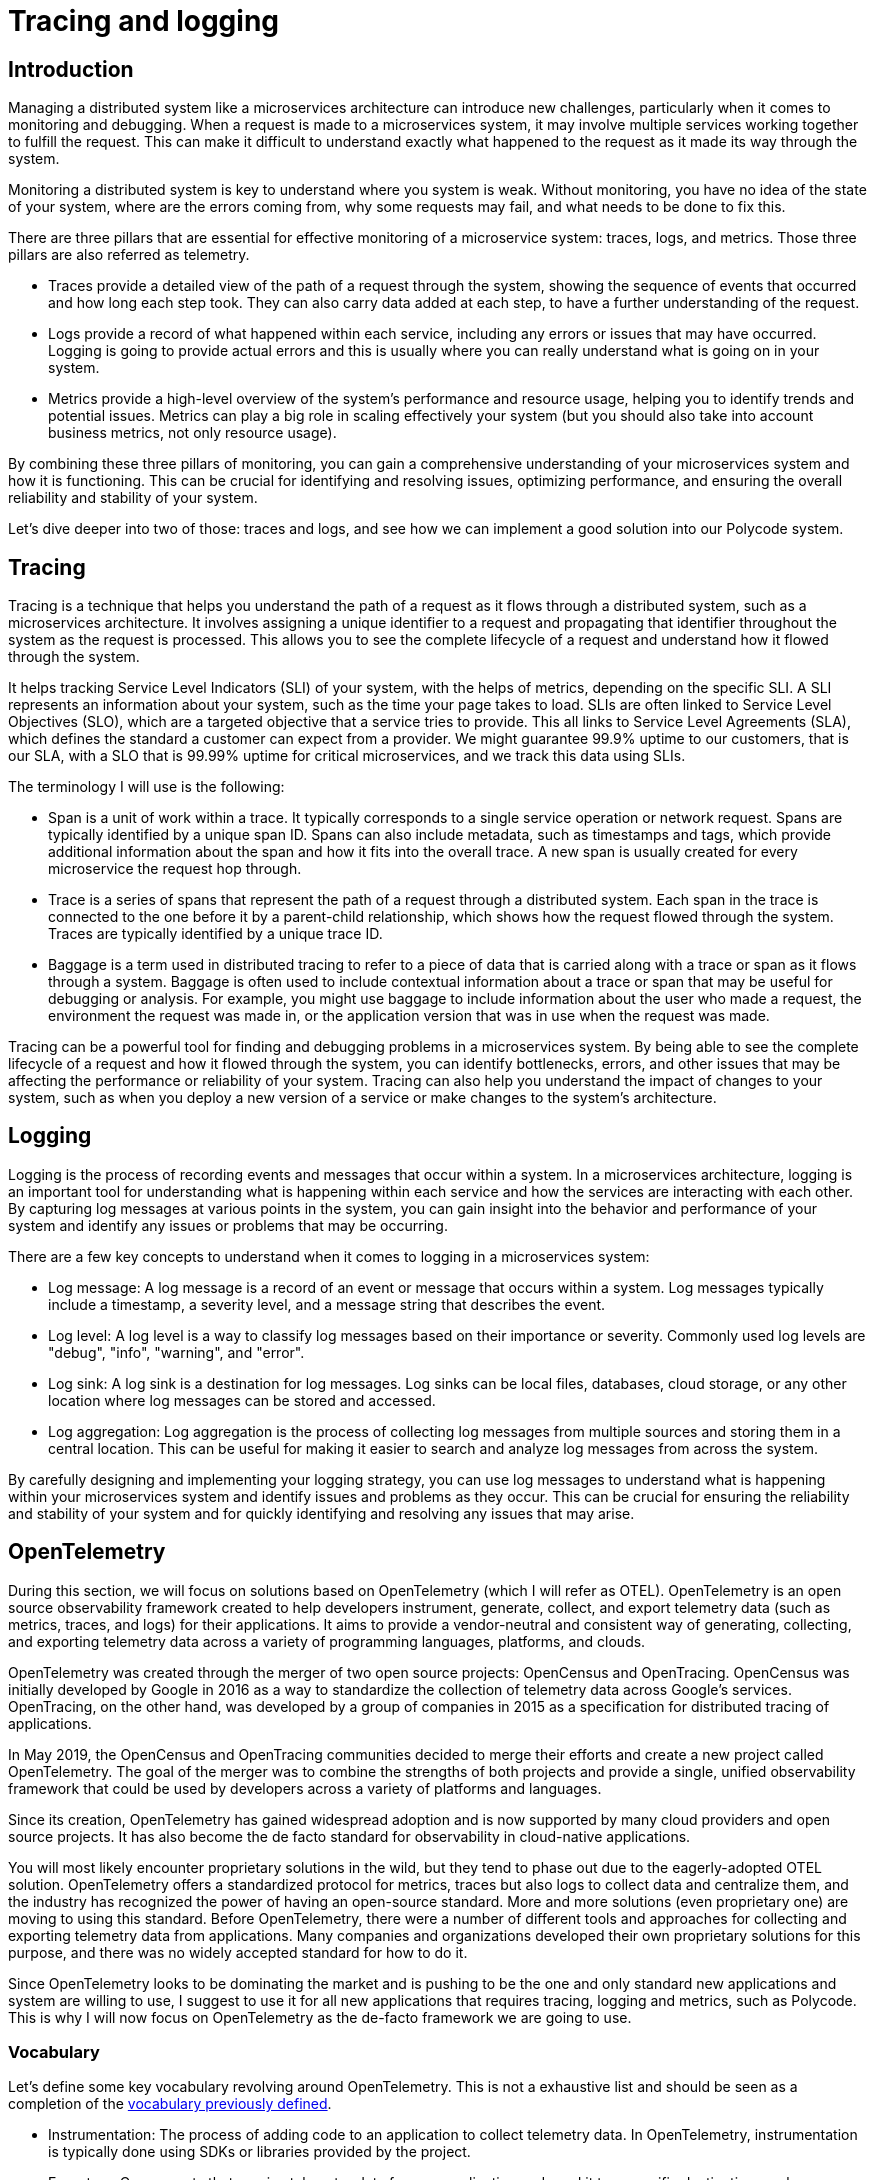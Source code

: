 = Tracing and logging =

== Introduction ==
Managing a distributed system like a microservices architecture can introduce new challenges, particularly when it comes to monitoring and debugging. When a request is made to a microservices system, it may involve multiple services working together to fulfill the request. This can make it difficult to understand exactly what happened to the request as it made its way through the system.

Monitoring a distributed system is key to understand where you system is weak. Without monitoring, you have no idea of the state of your system, where are the errors coming from, why some requests may fail, and what needs to be done to fix this.

There are three pillars that are essential for effective monitoring of a microservice system: traces, logs, and metrics. Those three pillars are also referred as telemetry.

* Traces provide a detailed view of the path of a request through the system, showing the sequence of events that occurred and how long each step took. They can also carry data added at each step, to have a further understanding of the request.
* Logs provide a record of what happened within each service, including any errors or issues that may have occurred. Logging is going to provide actual errors and this is usually where you can really understand what is going on in your system.
* Metrics provide a high-level overview of the system's performance and resource usage, helping you to identify trends and potential issues. Metrics can play a big role in scaling effectively your system (but you should also take into account business metrics, not only resource usage).

By combining these three pillars of monitoring, you can gain a comprehensive understanding of your microservices system and how it is functioning. This can be crucial for identifying and resolving issues, optimizing performance, and ensuring the overall reliability and stability of your system.

Let's dive deeper into two of those: traces and logs, and see how we can implement a good solution into our Polycode system.

== Tracing ==
Tracing is a technique that helps you understand the path of a request as it flows through a distributed system, such as a microservices architecture. It involves assigning a unique identifier to a request and propagating that identifier throughout the system as the request is processed. This allows you to see the complete lifecycle of a request and understand how it flowed through the system.

It helps tracking Service Level Indicators (SLI) of your system, with the helps of metrics, depending on the specific SLI. A SLI represents an information about your system, such as the time your page takes to load. SLIs are often linked to Service Level Objectives (SLO), which are a targeted objective that a service tries to provide. This all links to Service Level Agreements (SLA), which defines the standard a customer can expect from a provider. We might guarantee 99.9% uptime to our customers, that is our SLA, with a SLO that is 99.99% uptime for critical microservices, and we track this data using SLIs.

[#40Terminology]
The terminology I will use is the following:

* Span is a unit of work within a trace. It typically corresponds to a single service operation or network request. Spans are typically identified by a unique span ID. Spans can also include metadata, such as timestamps and tags, which provide additional information about the span and how it fits into the overall trace. A new span is usually created for every microservice the request hop through.
* Trace is a series of spans that represent the path of a request through a distributed system. Each span in the trace is connected to the one before it by a parent-child relationship, which shows how the request flowed through the system. Traces are typically identified by a unique trace ID.
* Baggage is a term used in distributed tracing to refer to a piece of data that is carried along with a trace or span as it flows through a system. Baggage is often used to include contextual information about a trace or span that may be useful for debugging or analysis. For example, you might use baggage to include information about the user who made a request, the environment the request was made in, or the application version that was in use when the request was made.

Tracing can be a powerful tool for finding and debugging problems in a microservices system. By being able to see the complete lifecycle of a request and how it flowed through the system, you can identify bottlenecks, errors, and other issues that may be affecting the performance or reliability of your system. Tracing can also help you understand the impact of changes to your system, such as when you deploy a new version of a service or make changes to the system's architecture.

== Logging ==
Logging is the process of recording events and messages that occur within a system. In a microservices architecture, logging is an important tool for understanding what is happening within each service and how the services are interacting with each other. By capturing log messages at various points in the system, you can gain insight into the behavior and performance of your system and identify any issues or problems that may be occurring.

There are a few key concepts to understand when it comes to logging in a microservices system:

* Log message: A log message is a record of an event or message that occurs within a system. Log messages typically include a timestamp, a severity level, and a message string that describes the event.
* Log level: A log level is a way to classify log messages based on their importance or severity. Commonly used log levels are "debug", "info", "warning", and "error".
* Log sink: A log sink is a destination for log messages. Log sinks can be local files, databases, cloud storage, or any other location where log messages can be stored and accessed.
* Log aggregation: Log aggregation is the process of collecting log messages from multiple sources and storing them in a central location. This can be useful for making it easier to search and analyze log messages from across the system.

By carefully designing and implementing your logging strategy, you can use log messages to understand what is happening within your microservices system and identify issues and problems as they occur. This can be crucial for ensuring the reliability and stability of your system and for quickly identifying and resolving any issues that may arise.

== OpenTelemetry ==
During this section, we will focus on solutions based on OpenTelemetry (which I will refer as OTEL). OpenTelemetry is an open source observability framework created to help developers instrument, generate, collect, and export telemetry data (such as metrics, traces, and logs) for their applications. It aims to provide a vendor-neutral and consistent way of generating, collecting, and exporting telemetry data across a variety of programming languages, platforms, and clouds.

OpenTelemetry was created through the merger of two open source projects: OpenCensus and OpenTracing. OpenCensus was initially developed by Google in 2016 as a way to standardize the collection of telemetry data across Google's services. OpenTracing, on the other hand, was developed by a group of companies in 2015 as a specification for distributed tracing of applications.

In May 2019, the OpenCensus and OpenTracing communities decided to merge their efforts and create a new project called OpenTelemetry. The goal of the merger was to combine the strengths of both projects and provide a single, unified observability framework that could be used by developers across a variety of platforms and languages.

Since its creation, OpenTelemetry has gained widespread adoption and is now supported by many cloud providers and open source projects. It has also become the de facto standard for observability in cloud-native applications.

You will most likely encounter proprietary solutions in the wild, but they tend to phase out due to the eagerly-adopted OTEL solution. OpenTelemetry offers a standardized protocol for metrics, traces but also logs to collect data and centralize them, and the industry has recognized the power of having an open-source standard. More and more solutions (even proprietary one) are moving to using this standard. 
Before OpenTelemetry, there were a number of different tools and approaches for collecting and exporting telemetry data from applications. Many companies and organizations developed their own proprietary solutions for this purpose, and there was no widely accepted standard for how to do it.

Since OpenTelemetry looks to be dominating the market and is pushing to be the one and only standard new applications and system are willing to use, I suggest to use it for all new applications that requires tracing, logging and metrics, such as Polycode. This is why I will now focus on OpenTelemetry as the de-facto framework we are going to use.

=== Vocabulary ===
Let's define some key vocabulary revolving around OpenTelemetry. This is not a exhaustive list and should be seen as a completion of the xref:40Terminology[vocabulary previously defined].

* Instrumentation: The process of adding code to an application to collect telemetry data. In OpenTelemetry, instrumentation is typically done using SDKs or libraries provided by the project.
* Exporters: Components that receive telemetry data from an application and send it to a specific destination, such as a monitoring service or a log aggregator.
* Collection: The process of gathering telemetry data from an application and sending it to a destination for storage or analysis.
* Sampling: The process of selecting a subset of telemetry data to be collected and exported. Sampling can be used to reduce the volume of data being collected and exported, and can be based on various criteria such as the rate of data being generated or the importance of the data.
* Context propagation: The process of carrying telemetry data, such as trace and span information, between different components or services in a distributed system. Context propagation is often used to maintain a consistent view of telemetry data as it moves through a system.
* Correlation: The process of linking together telemetry data from different sources or at different points in time to understand the relationships between them. In OpenTelemetry, this is often done using trace and span IDs.
* Tagging: The process of adding metadata to telemetry data in the form of key-value pairs. Tagging can be used to add context or additional information to telemetry data, and can be used to filter or group data when analyzing it. This can also be seen as baggages.
* Exporters: Components that receive telemetry data from an application and send it to a specific destination, such as a monitoring service or a log aggregator. OpenTelemetry provides a variety of exporters for different platforms and destinations.
* Tracing backend: A service or system that receives trace data from an application and stores it for analysis and visualization. OpenTelemetry supports a variety of tracing backends, including open source and commercial options.

=== Logging with OpenTelemetry ===
Historically, traces and logs were often treated as separate types of data and had different tools and systems for collecting, storing, and analyzing them. This could make it difficult to understand the relationships between trace data and log data, and to use them together to understand the behavior and performance of a system.

Making logs context and request-scoped would make them much more valuable and would allow for a much easier time to understand where your bottlenecks and errors comes from. This is why OTEL has been pushing solutions to include logs with traces and metrics to better understand and analyze what's going on in your system. We end up with correlated telemetry, which is enriched with data coming from the three pillars of monitoring.

=== Overview of a typical OpenTelemetry system ===
Here's a simplified overview of how a OTEL system typically works:

.Overview of typical OpenTelemetry system
image::40_TraceRequests/40_OTEL_Overview.png[]

Each of your application usually integrates an OpenTelemetry SDK, allowing to easily integrate the protocol and the necessary processing within your application. For each requests, your application should notify your SDK of a new span, and take the necessary action. Your SDK will emit data to an OTEL Collector, which is a single centralized endpoints for all your application to communicate with. This collector will do some processing, and export its data to the backend of your choice. Once in here, you can access your User Interface and check your traces and logs.

As mentioned above, this is heavily simplified, and depending on the tools and configuration you choose, you can have some of these components coming in a single package. This diagram shows where and how you can choose multiple solutions, which can all work together thanks to the standardized OpenTelemetry Protocol. Usually, your OpenTelemetry SDKs within your application are totally unaware of the collector you're using, except that it understands the OpenTelemetry Protocol.

Your collector can also support other tracing backend, such as the Jaeger or Zipkin protocol for example. With this added layer, you can customize and choose how to handle your data before storing them into your backend. It is common to have OTEL tools that comes with your collector, your backend and your user interface in a single package. It is usually possible to customize and replace each of these bricks in such systems.

== Tools ==
=== Visualization tools ===
One of the important aspect when monitoring the system, is not only to collect valuable information, but also have great tools to visualize and search this data. In this section we will look at the most complete solutions available on the market.

==== The ELK Stack ====
The Elastic Stack (formerly known as the ELK Stack) is a set of open source tools for collecting, storing, and analyzing logs and other types of data. It is developed by Elastic, a company that provides a range of products and services for search, analytics, and observability.

The Elastic Stack consists of the following components:

* Elasticsearch: A distributed, RESTful search and analytics engine that is used for storing and indexing logs and other types of data.
* Logstash: A data processing pipeline that can be used to collect, parse, and transform logs and other types of data before storing it in Elasticsearch. Logstash is highly configurable and can be used to process a wide variety of data sources.
* Kibana: A web-based visualization tool that can be used to analyze and visualize data stored in Elasticsearch. Kibana provides a range of features for searching, filtering, and visualizing data, and can be used to create dashboards and alerts for monitoring and alerting purposes.

The Elastic Stack is widely used for collecting, storing, and analyzing logs and other types of data. It is particularly popular in environments where there is a large volume of data being generated, and is often used in combination with other observability tools such as APM (Application Performance Management) solutions and tracing systems.

In terms of traces, the Elastic Stack can be used to store and visualize trace data in a number of ways. For example, trace data can be collected using an OpenTelemetry exporter and sent to Elasticsearch for storage. Kibana can then be used to visualize and analyze the trace data, using features such as filtering, aggregation, and graphing. The Elastic Stack can also be used in combination with other tracing tools, such as Jaeger or Zipkin, to provide a more comprehensive view of trace data.

==== Jaeger ====
Jaeger is an open source distributed tracing system developed by the Cloud Native Computing Foundation (CNCF). It is designed to help developers understand the behavior and performance of distributed systems by providing a way to collect and visualize trace data.

In the context of OpenTelemetry, Jaeger can be used as a tracing backend to store and analyze trace data generated by OpenTelemetry-instrumented applications. OpenTelemetry provides a Jaeger exporter that can be used to send trace data from an application to a Jaeger server for storage and analysis.

Jaeger provides a number of features for visualizing and analyzing trace data, including a user-friendly web interface for searching and filtering traces, and a variety of different visualization options for understanding trace data. It also has integrations with a variety of other observability tools, such as Prometheus and Grafana, which can be used to extend its capabilities or to integrate trace data with other types of data.

Jaeger uses a distributed architecture, with a collector component that receives trace data from clients and stores it in a storage backend, and a query component that provides a web interface for searching and visualizing trace data. The collector and query components can be deployed separately, allowing for flexibility in terms of scale and performance.

It natively supports two NoSQL databases as trace storage backend : Cassandra, and Elasticsearch. This means you can integrate Jaeger with your ELK stack. It also has backward compatibility with Zipkin (which has historically been the go-to tracing system, but is being more and more replaced by OTEL). It is not relevant to us, in our Polycode application, but it is important to note as it might be something you're looking for.

== Polycode ==
I've decided to use the ELK stack for the Polycode application. This is because it is a complete solution, that allows for collecting logs, metrics and traces and correlating them together. This is however, a big stack and will consume resources, with the added benefits of being highly scalable. Traces, metrics and logs can easily be exported using adapted OTEL exporters in the code. The elastic ecosystem provides a multitude of tools to handle traces, metrics and logs their own way, but I've decided to use OTLP for exporting data out of my application. This way, I've not closed the door for other monitoring system if we decided that this stack wasn't suited for us or if we identified some problems with it. We could very easily plug a Jaeger collector instead of the APM Server and have our monitoring stack working again.
APM has been supporting the OpenTelemetry Protocol for a while now, adding supports for the more recent logging protocol in version 8 of APM. Collecting logs this way eliminates the need to have an additional pipeline for logs. If we were to use the recommended elastic's log collection process, we would need to spin up a Filebeats for every application, sending their data to Logstash.
The main advantage of using this process is that you can also easily export kernel logs from each of the container, but I don't think it is relevant and worth the hassle in Polycode.

=== Deployment ===
One important aspect to keep in mind, is that your monitoring system will be at the heart of debugging and discovering problems as soon as possible in your application. This means you need to have it up and running even if you have a major outage in your primary system. This is why I think your whole stack should be separated in an external system. This also ensure that your monitoring and operational system does not impact your application performance.

This is the deployment diagram:

.Deployment diagram of the monitoring system
image::40_TraceRequests/40_Deployment_Diagram.png[]

As you can see, the whole monitoring stack is totally separated from the main application cluster, to make sure not to impact it, and to retain observability in the case of a major system failure. I've decided to run the ELK stack on only one ElasticSearch node, mainly to not over-complicate the already complicated architecture. It is certainly regrettable if we were to lose our data, as we would lose the ability to correlate trends in our system over time, but this is data we can rebuild over time.

=== Sequence diagram ===
To better understand the flow of the system, I've decided to show you a sequence diagram of the action of accepting a team invite by a user. Please bare in mind that I've not shown any error case in this sequence diagram, but any error should be also traced and sent to the APM Server. Here's the diagram:

.Sequence diagram of a request traced in our system
image::40_TraceRequests/40_Sequence_Diagram.png[]

We find all our application components that are actors in this requests:

* The application frontend, which will take users action and send appropriate requests to the gateway.
* The API gateway, which is responsible for taking the HTTP Request of the frontend, authenticating the user if needed via its authentication cookie, and redirecting the request to the correct microservice as a gRPC request.
* The User microservice (practice context, not account context), which is our transactional boundaries for all operations done on an user in the practice context. To mutate a user and a team state, we must go through this aggregate. If it is not clear, or if you don't recall why, I suggest you refer to the first part of this paper and we go in details in the hows and whys of this architecture.
* The team microservice, which is responsible for handling the business logic of our team in our system.
* The APM Server, which in our stack corresponds to the OTEL Collector, and is in direct communication with elasticsearch to process and store the traces.

All communications with the APM Server is done with the OpenTelemetry Protocol (OTLP).

Once the requests reaches our backend, and more specifically our API Gateway, a new trace is created. The gateway creates its span, which will be the root span of the request, and since it is able to resolve the user with its authentication cookie, it will include its information as baggage in our trace. It then forwards the request to the user microservice, which will create a new span within the trace. Each hop on a microservice will create a new span. This is important to understand the flow of the request through the system. This principle trickles down to the Team microservice, with each corresponding spans being closed when the response is sent back.

As mentioned above, if an error where to occur, it is important to bubble up the error to our trace, and a correct implementation of our tracing system in each of our microservice is crucial to achieve this goal. You usually want to consult traces when you have errors on your system, and if you can't find them or if they are incomplete, you are probably not using your SDKs properly.

If any logs were to be printed during this process and within the scope of this trace, the Trace ID and the Span ID would be included and sent to the OTEL collector to its log endpoint. This way, we can easily correlates logs with traces.

Not shown in this diagram is the subsequent processing of the request, how it is stored, indexed, filtered, etc.. This is specific to each implementation, and configuration of your solution. It doesn't matter here, since the overall sequence would be the same. In fact, you can replace our APM Server by any OTLP-Compliant collector and you will still have a working system.

If a system administrator wants to look at details of this request, they can log into Kibana, search for this specific request with appropriate filters, and see how long each spans took, the logs related to it, which user initiated the request, the eventual errors and other related information.

== Conclusion ==
Observability is a key component in a distributed system, it is a crucial component to have insights about what is happening in your system. The more complex your system grow, the more you will be in the dark about how it behaves without implementing the necessary observability tools. I've decided to go towards the OTEL Standard in Polycode, for its standardized instrumentation, wide range of library, and for being open source and vendor neutral, despite the increased complexity of the system and its relatively recent ecosystem, although its production ready and pretty mature. As actual solutions and implementation, I've decided to go with the ELK stack (without Logstash, since we're using OTLP log support for logs), for its matureness, robustness, scalability, despite the paid features and the heaviness of the stack.


